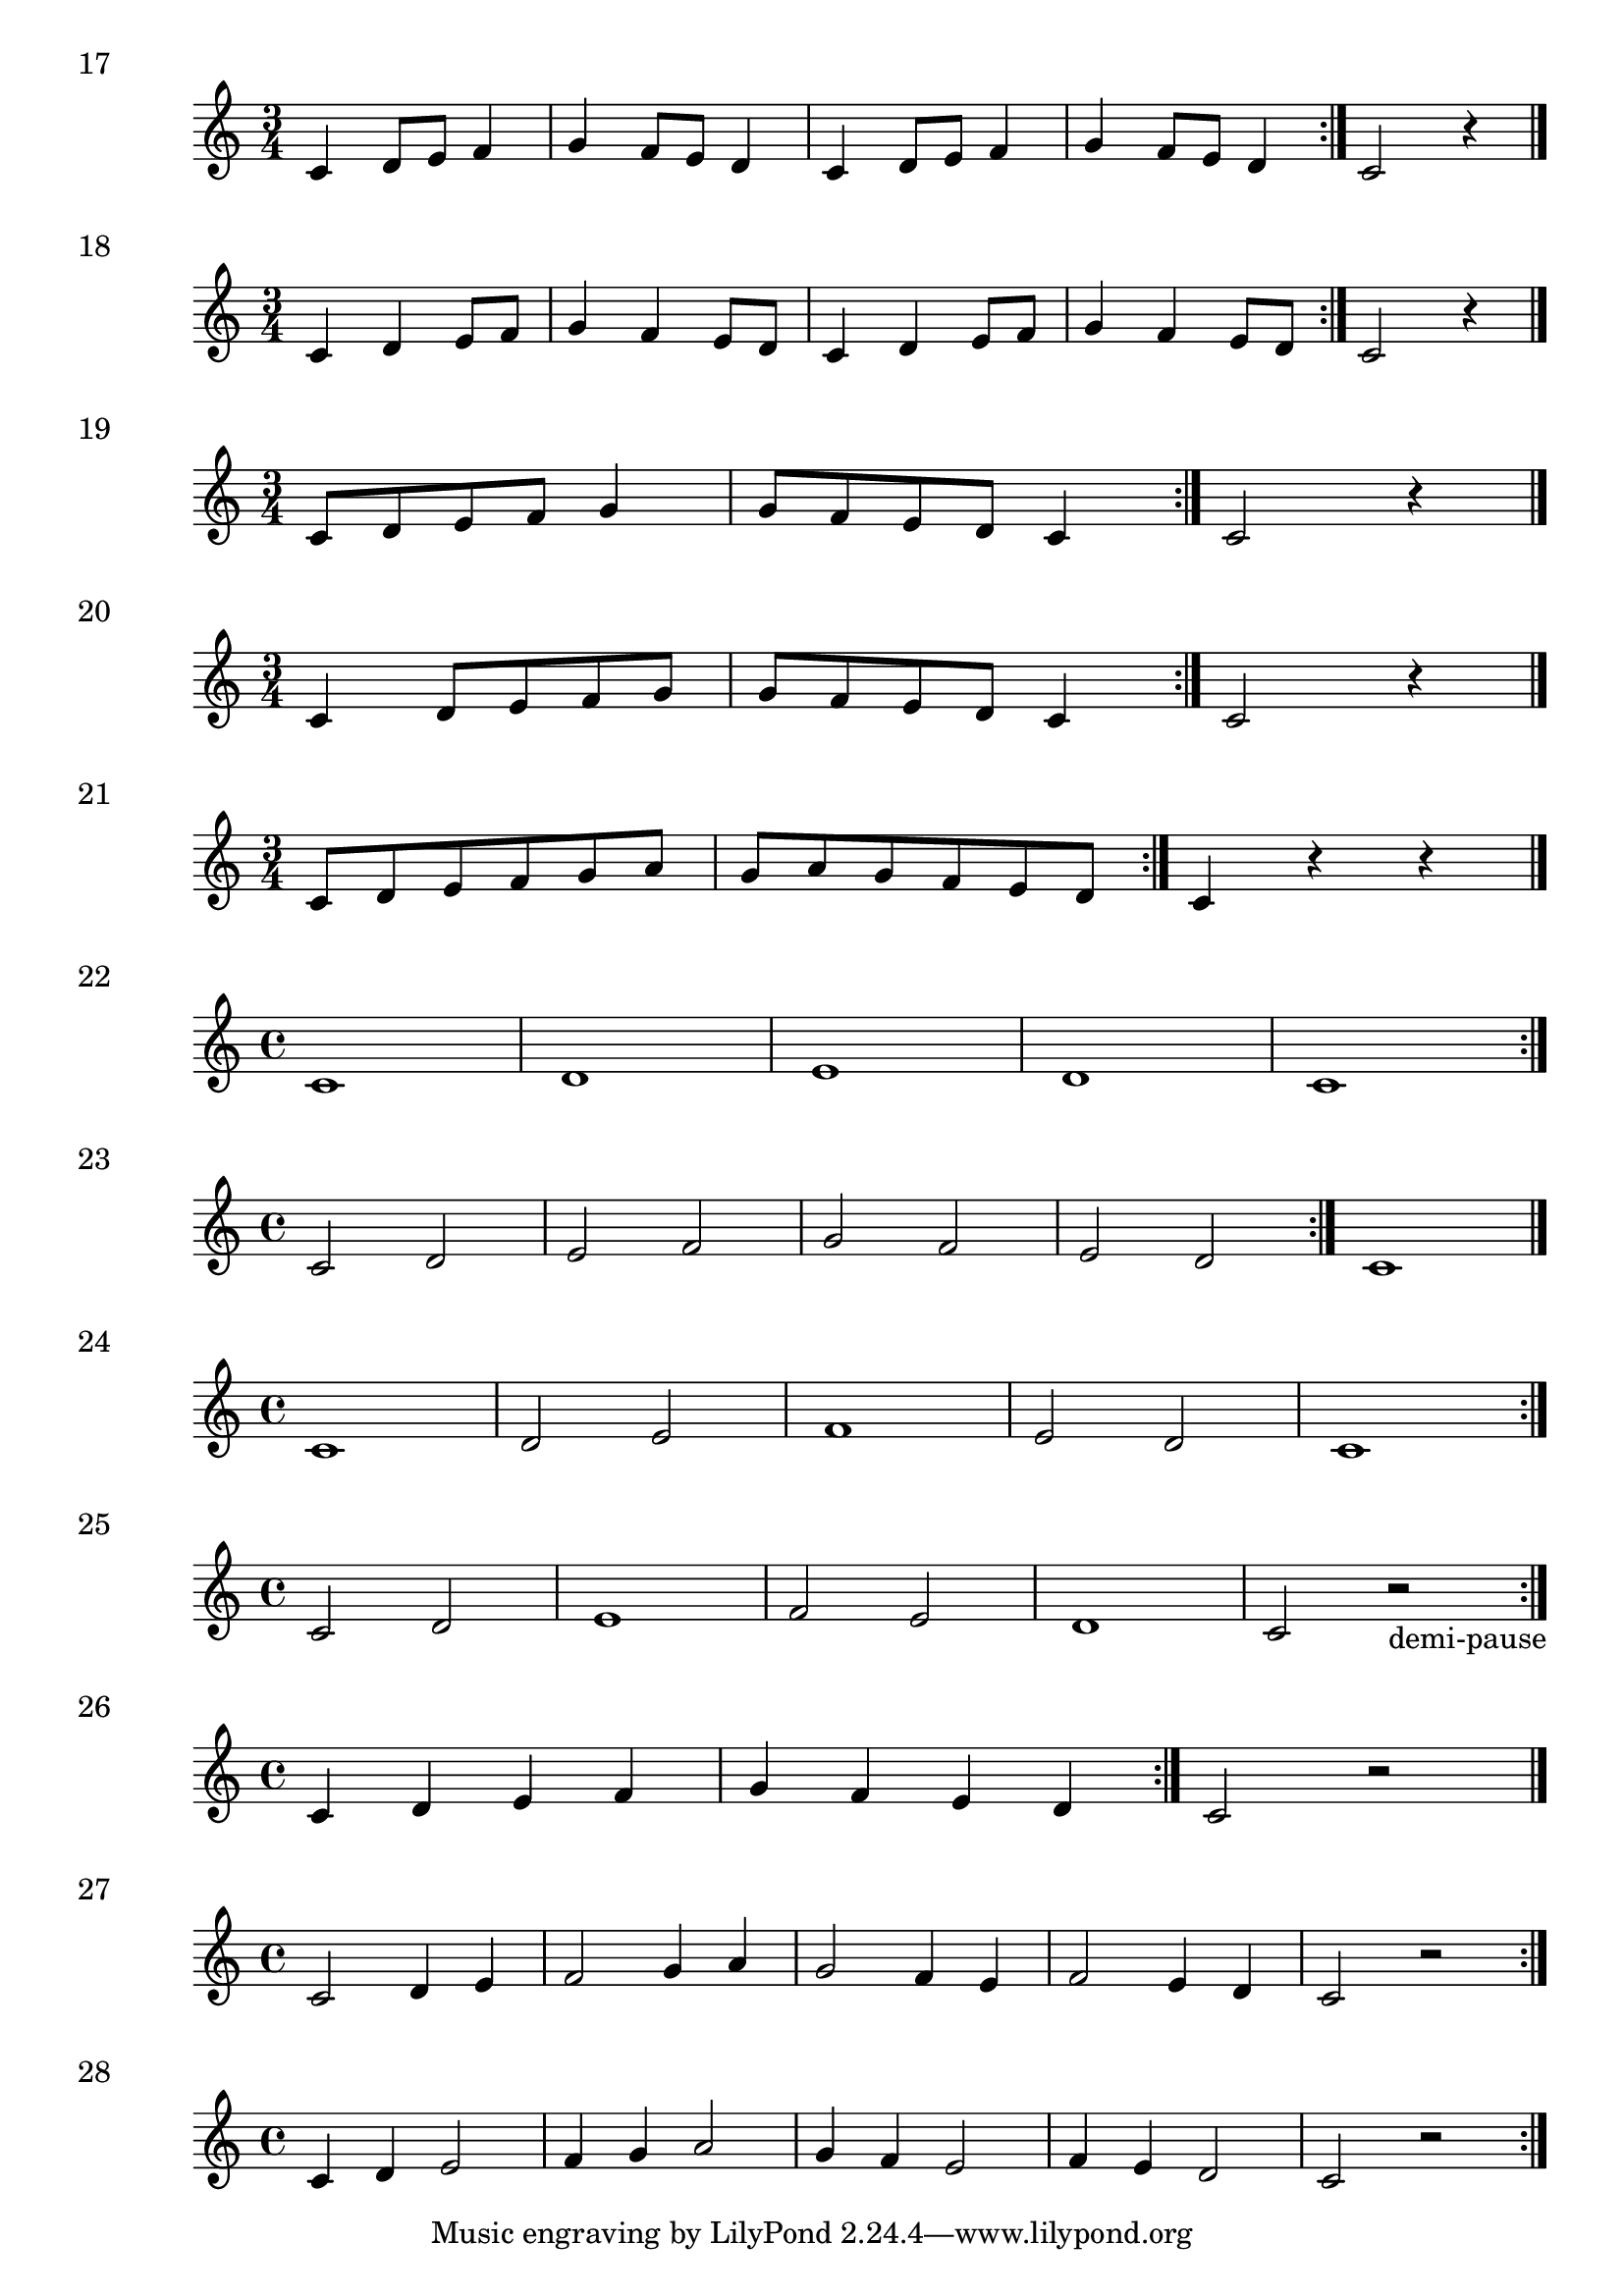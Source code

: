 \score {
  \relative c' {
    \time 3/4 
    c4 d8 e f4 | g4 f8 e d4 | c4 d8 e f4 | g4 f8 e d4 \bar ":|." c2 r4 \bar "|."
  }
\header {
piece = "17"
}
  \layout {
  ragged-right = ##f
  }
  
  \midi {}
}

\score {
  \relative c' {
    \time 3/4 
    c4 d e8 f | g4 f e8 d | c4 d e8 f | g4 f e8 d  \bar ":|." c2 r4 \bar "|."
  }
\header {
piece = "18"
}
  \layout {
  ragged-right = ##f
  }
  \midi {}
}

\score {
  \relative c' {
    \time 3/4 
     c8 d e f g4 | g8 f e d c4 \bar ":|." c2 r4 \bar "|."
  }
\header {
piece = "19"
}
  \layout {
  ragged-right = ##f
  }
  \midi {}
}

\score {
  \relative c' {
    \time 3/4 
     c4 d8 e f g | g8 f e d c4 \bar ":|." c2 r4 \bar "|."
  }
\header {
piece = "20"
}
  \layout {
  ragged-right = ##f
  }
  \midi {}
}

\score {
  \relative c' {
    \time 3/4 
     c8 d e f g a g a g f e d \bar ":|." c4 r4 r \bar "|."
  }
\header {
piece = "21"
}
  \layout {
  ragged-right = ##f
  }
  \midi {}
}

\score {
  \relative c' {
    \time 4/4 
     c1 d e d c \bar ":|."
  }
\header {
piece = "22"
}
  \layout {
  ragged-right = ##f
  }
  \midi {}
}

\score {
  \relative c' {
    \time 4/4 
     c2 d | e  f | g f | e d  \bar ":|." c1 \bar "|."
  }
\header {
piece = "23"
}
  \layout {
  ragged-right = ##f
  }
  \midi {}
}

\score {
  \relative c' {
    \time 4/4 
     c1 d2 e f1 e2 d c1 \bar ":|."
  }
\header {
piece = "24"
}
  \layout {
  ragged-right = ##f
  }
  \midi {}
}

\score {
  \relative c' {
    \time 4/4 
     c2 d | e1 | f2 e | d1 | c2 r_\markup "demi-pause" \bar ":|."
  }
\header {
piece = "25"
}
  \layout {
  ragged-right = ##f
  }
  \midi {}
}
\score {
  \relative c' {
    \time 4/4 
     c4 d e f | g f e d | \bar ":|." c2 r \bar "|."
  }
\header {
piece = "26"
}
  \layout {
  ragged-right = ##f
  }
  \midi {}
}

\score {
  \relative c' {
    \time 4/4 
     c2 d4 e | f2 g4 a | g2 f4 e | f2 e4 d | c2 r \bar ":|."
  }
\header {
piece = "27"
}
  \layout {
  ragged-right = ##f
  }
  \midi {}
}
\score {
  \relative c' {
    \time 4/4 
     c4 d e2 | f4 g a2 | g4 f e2 | f4 e d2 | c2 r \bar ":|."
  }
\header {
piece = "28"
}
  \layout {
  ragged-right = ##f
  }
  \midi {}
}